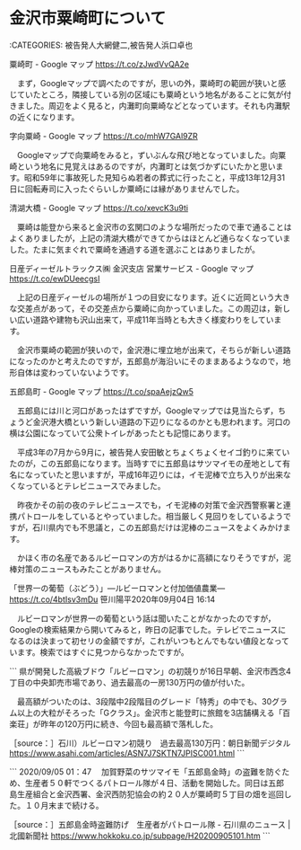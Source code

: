 * 金沢市粟崎町について

:CATEGORIES: 被告発人大網健二,被告発人浜口卓也

粟崎町 - Google マップ https://t.co/zJwdVvQA2e

　まず，Googleマップで調べたのですが，思いの外，粟崎町の範囲が狭いと感じていたところ，隣接している別の区域にも粟崎という地名があることに気が付きました。周辺をよく見ると，内灘町向粟崎などとなっています。それも内灘駅の近くになります。

字向粟崎 - Google マップ https://t.co/mhW7GAl9ZR

　Googleマップで向粟崎をみると，ずいぶんな飛び地となっていました。向粟崎という地名に見覚えはあるのですが，内灘町とは気づかずにいたかと思います。昭和59年に事故死した見知らぬ若者の葬式に行ったこと，平成13年12月31日に回転寿司に入ったぐらいしか粟崎には縁がありませんでした。

清湖大橋 - Google マップ https://t.co/xevcK3u9ti

　粟崎は能登から来ると金沢市の玄関口のような場所だったので車で通ることはよくありましたが，上記の清湖大橋ができてからはほとんど通らなくなっていました。たまに気まぐれで粟崎を通過する道を選ぶことはありましたが。

日産ディーゼルトラックス㈱ 金沢支店 営業サービス - Google マップ https://t.co/ewDUeecgsI

　上記の日産ディーゼルの場所が１つの目安になります。近くに近岡という大きな交差点があって，その交差点から粟崎に向かっていました。この周辺は，新しい広い道路や建物も沢山出来て，平成11年当時とも大きく様変わりをしています。

　金沢市粟崎の範囲が狭いので，金沢港に埋立地が出来て，そちらが新しい道路になったのかと考えたのですが，五郎島が海沿いにそのままあるようなので，地形自体は変わっていないようです。

五郎島町 - Google マップ https://t.co/spaAejzQw5

　五郎島には川と河口があったはずですが，Googleマップでは見当たらず，ちょうど金沢港大橋という新しい道路の下辺りになるのかとも思われます。河口の横は公園になっていて公衆トイレがあったとも記憶にあります。

　平成3年の7月から9月に，被告発人安田敏とちょくちょくセイゴ釣りに来ていたのが，この五郎島になります。当時すでに五郎島はサツマイモの産地として有名になっていたと思いますが，平成16年辺りには，イモ泥棒で立ち入りが出来なくなっているとテレビニュースでみました。

　昨夜かその前の夜のテレビニュースでも，イモ泥棒の対策で金沢西警察署と連携パトロールをしているとやっていました。相当厳しく見回りをしているようですが，石川県内でも不思議と，この五郎島だけは泥棒のニュースをよくみかけます。

　かほく市の名産であるルビーロマンの方がはるかに高額になりそうですが，泥棒対策のニュースもみたことがありません。

「世界一の葡萄（ぶどう）」―ルビーロマンと付加価値農業― https://t.co/4btIsv3mDu 笹川陽平2020年09月04日 16:14

　ルビーロマンが世界一の葡萄という話は聞いたことがなかったのですが，Googleの検索結果から開いてみると，昨日の記事でした。テレビでニュースになるのは決まって初セリの金額ですが，これがいつもとんでもない値段となっています。検索ではすぐに見つからなかったですが。

```
県が開発した高級ブドウ「ルビーロマン」の初競りが16日早朝、金沢市西念4丁目の中央卸売市場であり、過去最高の一房130万円の値が付いた。

　最高額がついたのは、3段階中2段階目のグレード「特秀」の中でも、30グラム以上の大粒がそろった「Gクラス」。金沢市と能登町に旅館を3店舗構える「百楽荘」が昨年の120万円に続き、今回も最高額で落札した。

［source：］石川）ルビーロマン初競り　過去最高130万円：朝日新聞デジタル https://www.asahi.com/articles/ASN7J7SKTN7JPISC001.html
```

```
2020/09/05 01：47
　加賀野菜のサツマイモ「五郎島金時」の盗難を防ぐため、生産者５０軒でつくるパトロール隊が４日、活動を開始した。同日は五郎島生産組合と金沢西署、金沢西防犯協会の約２０人が粟崎町５丁目の畑を巡回した。１０月末まで続ける。

［source：］五郎島金時盗難防げ　生産者がパトロール隊 - 石川県のニュース | 北國新聞社 https://www.hokkoku.co.jp/subpage/H20200905101.htm
```

* 
